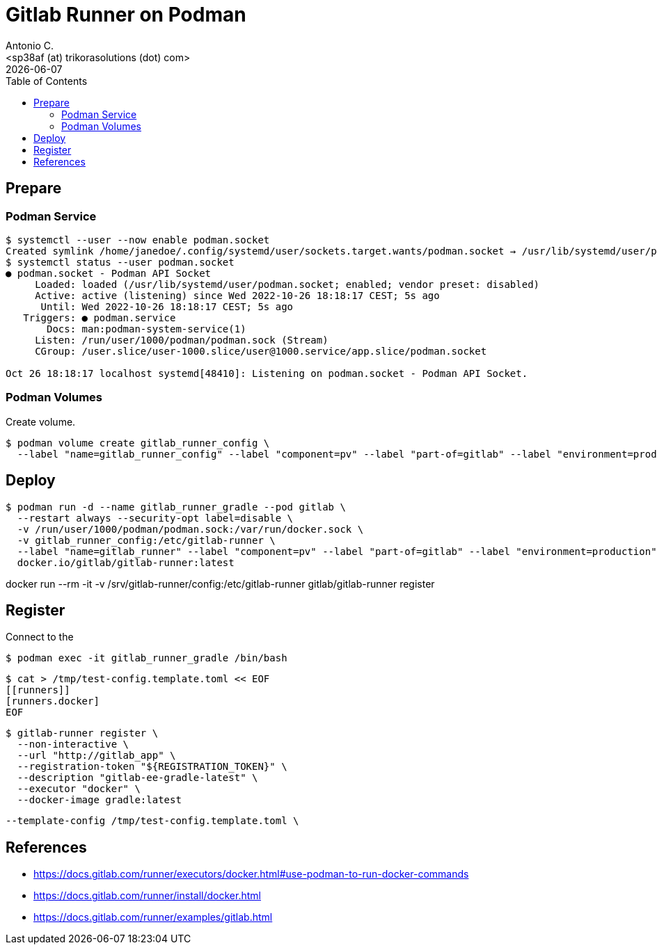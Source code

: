 = Gitlab Runner on Podman
:author:    Antonio C.
:email:     <sp38af (at) trikorasolutions (dot) com>
:Date:      20220502
:revdate: {docdate}
:toc:       left
:toc-title: Table of Contents
:icons: font
:description: This document describes deployment of gitlab runner on a Podman deployment.

== Prepare

=== Podman Service

[source, bash]
----
$ systemctl --user --now enable podman.socket
Created symlink /home/janedoe/.config/systemd/user/sockets.target.wants/podman.socket → /usr/lib/systemd/user/podman.socket.
$ systemctl status --user podman.socket
● podman.socket - Podman API Socket
     Loaded: loaded (/usr/lib/systemd/user/podman.socket; enabled; vendor preset: disabled)
     Active: active (listening) since Wed 2022-10-26 18:18:17 CEST; 5s ago
      Until: Wed 2022-10-26 18:18:17 CEST; 5s ago
   Triggers: ● podman.service
       Docs: man:podman-system-service(1)
     Listen: /run/user/1000/podman/podman.sock (Stream)
     CGroup: /user.slice/user-1000.slice/user@1000.service/app.slice/podman.socket

Oct 26 18:18:17 localhost systemd[48410]: Listening on podman.socket - Podman API Socket.
----

=== Podman Volumes 

Create volume.  

[source,bash]
----
$ podman volume create gitlab_runner_config \
  --label "name=gitlab_runner_config" --label "component=pv" --label "part-of=gitlab" --label "environment=production"
----

== Deploy

[source,bash]
----
$ podman run -d --name gitlab_runner_gradle --pod gitlab \
  --restart always --security-opt label=disable \
  -v /run/user/1000/podman/podman.sock:/var/run/docker.sock \
  -v gitlab_runner_config:/etc/gitlab-runner \
  --label "name=gitlab_runner" --label "component=pv" --label "part-of=gitlab" --label "environment=production" \
  docker.io/gitlab/gitlab-runner:latest
----

docker run --rm -it -v /srv/gitlab-runner/config:/etc/gitlab-runner gitlab/gitlab-runner register

== Register

Connect to the 
[source,bash]
----
$ podman exec -it gitlab_runner_gradle /bin/bash
----

[source,bash]
----
$ cat > /tmp/test-config.template.toml << EOF
[[runners]]
[runners.docker]
EOF
----

[source,bash]
----
$ gitlab-runner register \
  --non-interactive \
  --url "http://gitlab_app" \
  --registration-token "${REGISTRATION_TOKEN}" \
  --description "gitlab-ee-gradle-latest" \
  --executor "docker" \
  --docker-image gradle:latest
----

  --template-config /tmp/test-config.template.toml \

== References

  * https://docs.gitlab.com/runner/executors/docker.html#use-podman-to-run-docker-commands
  * https://docs.gitlab.com/runner/install/docker.html
  * https://docs.gitlab.com/runner/examples/gitlab.html

